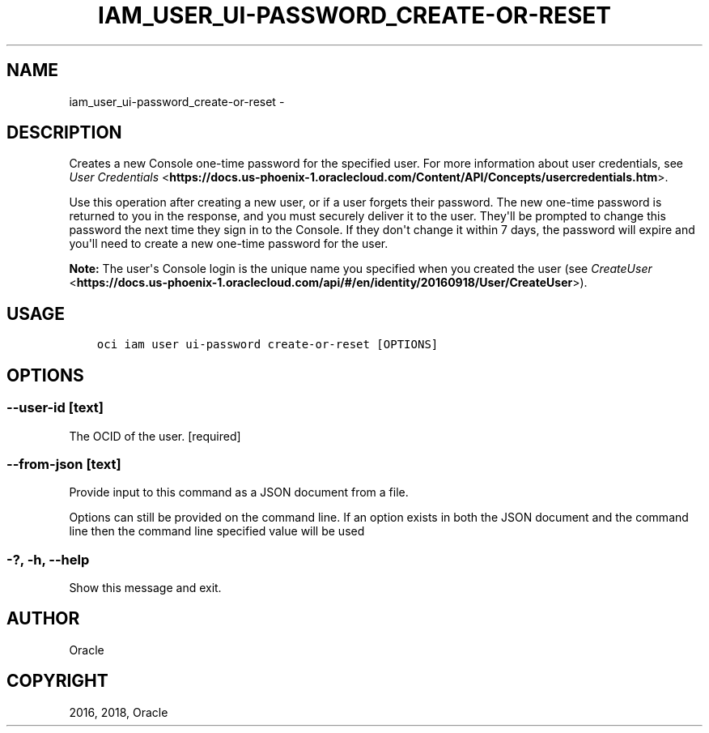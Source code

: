 .\" Man page generated from reStructuredText.
.
.TH "IAM_USER_UI-PASSWORD_CREATE-OR-RESET" "1" "Dec 13, 2018" "2.4.40" "OCI CLI Command Reference"
.SH NAME
iam_user_ui-password_create-or-reset \- 
.
.nr rst2man-indent-level 0
.
.de1 rstReportMargin
\\$1 \\n[an-margin]
level \\n[rst2man-indent-level]
level margin: \\n[rst2man-indent\\n[rst2man-indent-level]]
-
\\n[rst2man-indent0]
\\n[rst2man-indent1]
\\n[rst2man-indent2]
..
.de1 INDENT
.\" .rstReportMargin pre:
. RS \\$1
. nr rst2man-indent\\n[rst2man-indent-level] \\n[an-margin]
. nr rst2man-indent-level +1
.\" .rstReportMargin post:
..
.de UNINDENT
. RE
.\" indent \\n[an-margin]
.\" old: \\n[rst2man-indent\\n[rst2man-indent-level]]
.nr rst2man-indent-level -1
.\" new: \\n[rst2man-indent\\n[rst2man-indent-level]]
.in \\n[rst2man-indent\\n[rst2man-indent-level]]u
..
.SH DESCRIPTION
.sp
Creates a new Console one\-time password for the specified user. For more information about user credentials, see \fI\%User Credentials\fP <\fBhttps://docs.us-phoenix-1.oraclecloud.com/Content/API/Concepts/usercredentials.htm\fP>\&.
.sp
Use this operation after creating a new user, or if a user forgets their password. The new one\-time password is returned to you in the response, and you must securely deliver it to the user. They\(aqll be prompted to change this password the next time they sign in to the Console. If they don\(aqt change it within 7 days, the password will expire and you\(aqll need to create a new one\-time password for the user.
.sp
\fBNote:\fP The user\(aqs Console login is the unique name you specified when you created the user (see \fI\%CreateUser\fP <\fBhttps://docs.us-phoenix-1.oraclecloud.com/api/#/en/identity/20160918/User/CreateUser\fP>).
.SH USAGE
.INDENT 0.0
.INDENT 3.5
.sp
.nf
.ft C
oci iam user ui\-password create\-or\-reset [OPTIONS]
.ft P
.fi
.UNINDENT
.UNINDENT
.SH OPTIONS
.SS \-\-user\-id [text]
.sp
The OCID of the user. [required]
.SS \-\-from\-json [text]
.sp
Provide input to this command as a JSON document from a file.
.sp
Options can still be provided on the command line. If an option exists in both the JSON document and the command line then the command line specified value will be used
.SS \-?, \-h, \-\-help
.sp
Show this message and exit.
.SH AUTHOR
Oracle
.SH COPYRIGHT
2016, 2018, Oracle
.\" Generated by docutils manpage writer.
.
